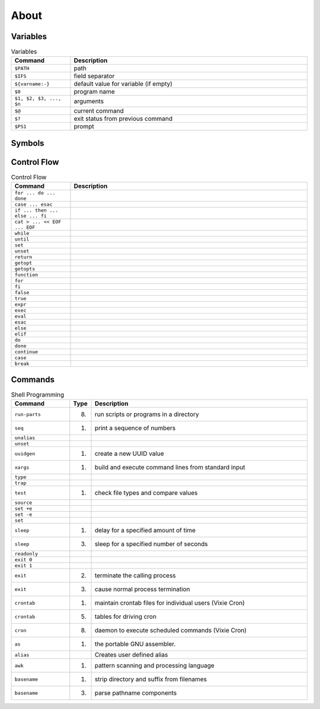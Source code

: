 About
=====


Variables
---------
.. csv-table:: Variables
    :header: "Command", "Description"
    :widths: 20, 80

    "``$PATH``",                        "path"
    "``$IFS``",                         "field separator"
    "``${varname:-}``",                 "default value for variable (if empty)"
    "``$0``",                           "program name"
    "``$1, $2, $3, ..., $n``",          "arguments"
    "``$@``",                           "current command"
    "``$?``",                           "exit status from previous command"
    "``$PS1``",                         "prompt"


Symbols
-------
.. csv-table:: Variables
    :header: "Command", "Description"
    :widths: 20, 80

    "``!``,"     ""
    "``"``,"     ""
    "``#``,"     ""
    "``$()``,"   ""
    "``&&``,"    ""
    "``&``,"     ""
    "``'``,"     ""
    "``*``,"     ""
    "``,``,"     ""
    "``:``,"     ""
    "``;``,"     ""
    "``<<``,"    ""
    "``<=``,"    ""
    "``<``,"     ""
    "``>=``,"    ""
    "``>>``,"    ""
    "``>``,"     ""
    "``@``,"     ""
    "``[]``,"    ""
    "``\```,"    ""
    "``|``,"     ""
    "``||``,"    ""
    "``~``,"     ""


Control Flow
------------
.. csv-table:: Control Flow
    :header: "Command", "Description"
    :widths: 20, 80

    ``for ... do ... done``,          ""
    ``case ... esac``,                ""
    ``if ... then ... else ... fi``,  ""
    ``cat > ... << EOF ... EOF``,     ""
    ``while``,                        ""
    ``until``,                        ""
    ``set``,                          ""
    ``unset``,                        ""
    ``return``,                       ""
    ``getopt``,                       ""
    ``getopts``,                      ""
    ``function``,                     ""
    ``for``,                          ""
    ``fi``,                           ""
    ``false``,                        ""
    ``true``,                         ""
    ``expr``,                         ""
    ``exec``,                         ""
    ``eval``,                         ""
    ``esac``,                         ""
    ``else``,                         ""
    ``elif``,                         ""
    ``do``,                           ""
    ``done``,                         ""
    ``continue``,                     ""
    ``case``,                         ""
    ``break``,                        ""


Commands
--------
.. csv-table:: Shell Programming
    :header: "Command", "Type", "Description"
    :widths: 20, 5, 75

    ``run-parts``, "(8)",   "run scripts or programs in a directory"
    ``seq``,       "(1)",   "print a sequence of numbers"
    ``unalias``,   "",      ""
    ``unset``,     "",      ""
    ``uuidgen``,   "(1)",   "create a new UUID value"
    ``xargs``,     "(1)",   "build and execute command lines from standard input"
    ``type``,      "",      ""
    ``trap``,      "",      ""
    ``test``,      "(1)",   "check file types and compare values"
    ``source``,    "",      ""
    ``set +e``,    "",      ""
    ``set -e``,    "",      ""
    ``set``,       "",      ""
    ``sleep``,     "(1)",   "delay for a specified amount of time"
    ``sleep``,     "(3)",   "sleep for a specified number of seconds"
    ``readonly``,  "",      ""
    ``exit 0``,    "",      ""
    ``exit 1``,    "",      ""
    ``exit``,      "(2)",   "terminate the calling process"
    ``exit``,      "(3)",   "cause normal process termination"
    ``crontab``,   "(1)",   "maintain crontab files for individual users (Vixie Cron)"
    ``crontab``,   "(5)",   "tables for driving cron"
    ``cron``,      "(8)",   "daemon to execute scheduled commands (Vixie Cron)"
    ``as``,        "(1)",   "the portable GNU assembler."
    ``alias``,     "",      "Creates user defined alias"
    ``awk``,       "(1)",   "pattern scanning and processing language"
    ``basename``,  "(1)",   "strip directory and suffix from filenames"
    ``basename``,  "(3)",   "parse pathname components"
